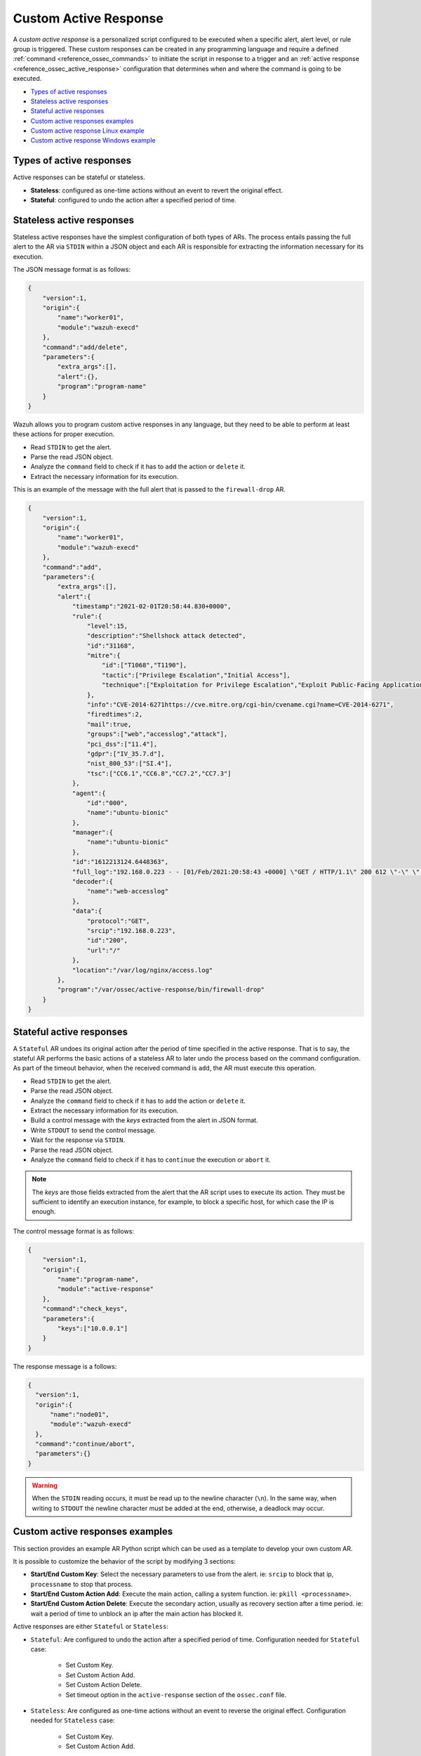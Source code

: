 .. Copyright (C) 2021 Wazuh, Inc.

.. _custom-active-response:

Custom Active Response
======================

A *custom active response* is a personalized script configured to be executed when a specific alert, alert level, or rule group is triggered. These custom responses can be created in any programming language and require a defined :ref:`command <reference_ossec_commands>` to initiate the script in response to a trigger and an :ref:`active response <reference_ossec_active_response>` configuration that determines when and where the command is going to be executed.


- `Types of active responses`_
- `Stateless active responses`_
- `Stateful active responses`_
- `Custom active responses examples`_
- `Custom active response Linux example`_
- `Custom active response Windows example`_

Types of active responses
-------------------------

Active responses can be stateful or stateless.

- **Stateless**: configured as one-time actions without an event to revert the original effect.

- **Stateful**: configured to undo the action after a specified period of time.

Stateless active responses
--------------------------

Stateless active responses have the simplest configuration of both types of ARs. The process entails passing the full alert to the AR via ``STDIN`` within a JSON object and each AR is responsible for extracting the information necessary for its execution.

The JSON message format is as follows:

.. code-block:: json

    {
        "version":1,
        "origin":{
            "name":"worker01",
            "module":"wazuh-execd"
        },
        "command":"add/delete",
        "parameters":{
            "extra_args":[],
            "alert":{},
            "program":"program-name"
        }
    }


Wazuh allows you to program custom active responses in any language, but they need to be able to perform at least these actions for proper execution.

- Read ``STDIN`` to get the alert.

- Parse the read JSON object.

- Analyze the ``command`` field to check if it has to ``add`` the action or ``delete`` it.

- Extract the necessary information for its execution.

This is an example of the message with the full alert that is passed to the ``firewall-drop`` AR.

.. code-block:: json

    {
        "version":1,
        "origin":{
            "name":"worker01",
            "module":"wazuh-execd"
        },
        "command":"add",
        "parameters":{
            "extra_args":[],
            "alert":{
                "timestamp":"2021-02-01T20:58:44.830+0000",
                "rule":{
                    "level":15,
                    "description":"Shellshock attack detected",
                    "id":"31168",
                    "mitre":{
                        "id":["T1068","T1190"],
                        "tactic":["Privilege Escalation","Initial Access"],
                        "technique":["Exploitation for Privilege Escalation","Exploit Public-Facing Application"]
                    },
                    "info":"CVE-2014-6271https://cve.mitre.org/cgi-bin/cvename.cgi?name=CVE-2014-6271",
                    "firedtimes":2,
                    "mail":true,
                    "groups":["web","accesslog","attack"],
                    "pci_dss":["11.4"],
                    "gdpr":["IV_35.7.d"],
                    "nist_800_53":["SI.4"],
                    "tsc":["CC6.1","CC6.8","CC7.2","CC7.3"]
                },
                "agent":{
                    "id":"000",
                    "name":"ubuntu-bionic"
                },
                "manager":{
                    "name":"ubuntu-bionic"
                },
                "id":"1612213124.6448363",
                "full_log":"192.168.0.223 - - [01/Feb/2021:20:58:43 +0000] \"GET / HTTP/1.1\" 200 612 \"-\" \"() { :; }; /bin/cat /etc/passwd\"",
                "decoder":{
                    "name":"web-accesslog"
                },
                "data":{
                    "protocol":"GET",
                    "srcip":"192.168.0.223",
                    "id":"200",
                    "url":"/"
                },
                "location":"/var/log/nginx/access.log"
            },
            "program":"/var/ossec/active-response/bin/firewall-drop"
        }
    }

Stateful active responses
-------------------------

A ``Stateful`` AR undoes its original action after the period of time specified in the active response. That is to say, the stateful AR performs the basic actions of a stateless AR to later undo the process based on the command configuration. As part of the timeout behavior, when the received command is ``add``, the AR must execute this operation.

- Read ``STDIN`` to get the alert.

- Parse the read JSON object.

- Analyze the ``command`` field to check if it has to ``add`` the action or ``delete`` it.

- Extract the necessary information for its execution.

- Build a control message with the *keys* extracted from the alert in JSON format.

- Write ``STDOUT`` to send the control message.

- Wait for the response via ``STDIN``.

- Parse the read JSON object.

- Analyze the ``command`` field to check if it has to ``continue`` the execution or ``abort`` it.

.. note::

  The *keys* are those fields extracted from the alert that the AR script uses to execute its action. They must be sufficient to identify an execution instance, for example, to block a specific host, for which case the IP is enough.

The control message format is as follows:

.. code-block:: json

    {
        "version":1,
        "origin":{
            "name":"program-name",
            "module":"active-response"
        },
        "command":"check_keys",
        "parameters":{
            "keys":["10.0.0.1"]
        }
    }

The response message is a follows:

.. code-block:: json

  {
    "version":1,
    "origin":{
        "name":"node01",
        "module":"wazuh-execd"
    },
    "command":"continue/abort",
    "parameters":{}
  }

.. warning::

    When the ``STDIN`` reading occurs, it must be read up to the newline character (``\n``). In the same way, when writing to ``STDOUT`` the newline character must be added at the end, otherwise, a deadlock may occur.

Custom active responses examples
--------------------------------

This section provides an example AR Python script which can be used as a template to develop your own custom AR.

It is possible to customize the behavior of the script by modifying 3 sections:

- **Start/End Custom Key**: Select the necessary parameters to use from the alert. ie: ``srcip`` to block that ip, ``processname`` to stop that process.

- **Start/End Custom Action Add**: Execute the main action, calling a system function. ie: ``pkill <processname>``.

- **Start/End Custom Action Delete**: Execute the secondary action, usually as recovery section after a time period. ie: wait a period of time to unblock an ip after the main action has blocked it.

Active responses are either ``Stateful`` or ``Stateless``:

- ``Stateful``: Are configured to undo the action after a specified period of time. Configuration needed for ``Stateful`` case:

      - Set Custom Key.

      - Set Custom Action Add.

      - Set Custom Action Delete.

      - Set timeout option in the ``active-response`` section of the ``ossec.conf`` file.

- ``Stateless``: Are configured as one-time actions without an event to reverse the original effect. Configuration needed for ``Stateless`` case:

      - Set Custom Key.

      - Set Custom Action Add.

Custom active response Linux example
------------------------------------

The following Python script creates a file with the rule id that triggered the AR and after 60 seconds it deletes the file.

.. code-block:: Python

    #!/usr/bin/python3
    # Copyright (C) 2015-2021, Wazuh Inc.
    # All rights reserved.

    # This program is free software; you can redistribute it
    # and/or modify it under the terms of the GNU General Public
    # License (version 2) as published by the FSF - Free Software
    # Foundation.

    import os
    import sys
    import json
    import datetime

    if os.name == 'nt':
    LOG_FILE = "C:\\Program Files (x86)\\ossec-agent\\active-response\\active-responses.log"
    else:
    LOG_FILE = "/var/ossec/logs/active-responses.log"

    ADD_COMMAND = 0
    DELETE_COMMAND = 1
    CONTINUE_COMMAND = 2
    ABORT_COMMAND = 3

    OS_SUCCESS = 0
    OS_INVALID = -1

    class message:
        def __init__(self):
            self.alert = ""
            self.command = 0


    def write_debug_file(ar_name, msg):
        with open(LOG_FILE, mode="a") as log_file:
            log_file.write(str(datetime.datetime.now().strftime('%Y-%m-%d %H:%M:%S')) + " " + ar_name + ": " + msg +"\n")


    def setup_and_check_message(argv):

        # get alert from stdin
        input_str = ""
        for line in sys.stdin:
            input_str = line
            break

        write_debug_file(argv[0], input_str)

        try:
            data = json.loads(input_str)
        except ValueError:
            write_debug_file(argv[0], 'Decoding JSON has failed, invalid input format')
            message.command = OS_INVALID
            return message

        message.alert = data

        command = data.get("command")

        if command == "add":
            message.command = ADD_COMMAND
        elif command == "delete":
            message.command = DELETE_COMMAND
        else:
            message.command = OS_INVALID
            write_debug_file(argv[0], 'Not valid command: ' + command)

        return message


    def send_keys_and_check_message(argv, keys):

        # build and send message with keys
        keys_msg = json.dumps({"version": 1,"origin":{"name": argv[0],"module":"active-response"},"command":"check_keys","parameters":{"keys":keys}})

        write_debug_file(argv[0], keys_msg)

        print(keys_msg)
        sys.stdout.flush()

        # read the response of previous message
        input_str = ""
        while True:
            line = sys.stdin.readline()
            if line:
                input_str = line
                break

        write_debug_file(argv[0], input_str)

        try:
            data = json.loads(input_str)
        except ValueError:
            write_debug_file(argv[0], 'Decoding JSON has failed, invalid input format')
            return message

        action = data.get("command")

        if "continue" == action:
            ret = CONTINUE_COMMAND
        elif "abort" == action:
            ret = ABORT_COMMAND
        else:
            ret = OS_INVALID
            write_debug_file(argv[0], "Invalid value of 'command'")

        return ret


    def main(argv):

        write_debug_file(argv[0], "Started")

        # validate json and get command
        msg = setup_and_check_message(argv)

        if msg.command < 0:
            sys.exit(OS_INVALID)

        if msg.command == ADD_COMMAND:

            """ Start Custom Key
            At this point, it is necessary to select the keys from the alert and add them into the keys array.
            """

            alert = msg.alert["parameters"]["alert"]
            keys = [alert["rule"]["id"]]

            """ End Custom Key """

            action = send_keys_and_check_message(argv, keys)

            # if necessary, abort execution
            if action != CONTINUE_COMMAND:

                if action == ABORT_COMMAND:
                    write_debug_file(argv[0], "Aborted")
                    sys.exit(OS_SUCCESS)
                else:
                    write_debug_file(argv[0], "Invalid command")
                    sys.exit(OS_INVALID)

            """ Start Custom Action Add """

            write_debug_file(argv[0], "Add")

            with open("ar-test-result.txt", mode="a") as test_file:
                test_file.write("Active response triggered by rule ID: " + str(keys) + "\n")

            """ End Custom Action Add """

        elif msg.command == DELETE_COMMAND:

            """ Start Custom Action Delete """

            write_debug_file(argv[0], "Delete")

            os.remove("ar-test-result.txt")

            """ End Custom Action Delete """

        else:
            write_debug_file(argv[0], "Invalid command")

        write_debug_file(argv[0], "Ended")

        sys.exit(OS_SUCCESS)


    if __name__ == "__main__":
        main(sys.argv)

In this case, the configurable sections contain:

- Start/End Custom Key: It tooks from the alert the rule id.

.. code-block:: Python

    alert = msg.alert["parameters"]["alert"]
    keys = [alert["rule"]["id"]]

- Start/End Custom Action Add: It creates the ``ar-test-result.txt`` file with this content: "Active response triggered by rule ID: XXX".

.. code-block:: Python

    with open("ar-test-result.txt", mode="a") as test_file:
        test_file.write("Active response triggered by rule ID: " + str(keys) + "\n")

- Start/End Custom Action Delete: It deletes the file once the timeout is triggered. The timeout action must be set in the ``active-response`` section of the ``ossec.conf`` file.

.. code-block:: Python

    os.remove("ar-test-result.txt")

- Manager ``ossec.conf``: This example configuration is triggered by rule id 591, but it could be any other filter.

.. code-block:: xml

    <command>
        <name>custom-ar</name>
        <executable>custom-ar.py</executable>
        <timeout_allowed>yes</timeout_allowed>
    </command>

    <active-response>
        <disabled>no</disabled>
        <command>custom-ar</command>
        <location>local</location>
        <rules_id>591</rules_id>
        <timeout>60</timeout>
    </active-response>

Custom active response Windows example
--------------------------------------

As Windows AR doesn't reconize Python scripts, these are two options to overcome this issue. First option is convert python scripts to executable application, and run a Python script through a Bash launcher is the second option.

Convert Python Scripts to Executable Application
^^^^^^^^^^^^^^^^^^^^^^^^^^^^^^^^^^^^^^^^^^^^^^^^

- The first option is to convert Python scripts into executable application. Use ``pyinstaller`` tool to convert Python script into executable files:

    #. Install PyInstaller from PyPI.

    #. Move to ``C:\Program Files (x86)\ossec-agent\active-response\bin\`` and run:

    .. code-block:: bash

        pyinstaller -F custom-ar.py

    #. Move the ``custom-ar.exe`` file to ``C:\Program Files (x86)\ossec-agent\active-response\bin\``.

    #. Update the manager ``ossec.conf`` with ``custom-ar.exe`` instead of ``custom-ar.py``:

    .. code-block:: xml

        <command>
            <name>custom-ar</name>
            <executable>custom-ar.exe</executable>
            <timeout_allowed>yes</timeout_allowed>
        </command>

  Expected result is run an application instead a Python script when AR trigger.

Run a Python Script Through a Bash Launcher
^^^^^^^^^^^^^^^^^^^^^^^^^^^^^^^^^^^^^^^^^^^

- The second option is to run the Python script through a bash launcher. In this case, the AR script will call ``launcher.cmd`` and the last one will works as a bridge calling the ``custom-ar.py``.

    #. Create a ``launcher.cmd`` file into ``C:\Program Files (x86)\ossec-agent\active-response\bin\`` with the following content:

    .. code-block:: console

        @echo off

        setlocal enableDelayedExpansion

        set ARPATH="%programfiles(x86)%\ossec-agent\active-response\bin\\"

        if "%~1" equ "" (
            call :read

            set aux=!input:*"extra_args":[=!
            for /f "tokens=1 delims=]" %%a in ("!aux!") do (
                set aux=%%a
            )
            set script=!aux:~1,-1!

            if exist "!ARPATH!!script!" (
                set aux=!input:*"command":=!
                for /f "tokens=1 delims=," %%a in ("!aux!") do (
                    set aux=%%a
                )
                set command=!aux:~1,-1!

                echo !input! >alert.txt

                start /b cmd /c "%~f0" child !script! !command!

                if "!command!" equ "add" (
                    call :wait keys.txt
                    echo(!output!
                    del keys.txt

                    call :read
                    echo !input! >result.txt
                )
            )
            exit /b
        )

        set "name=%~1"
        goto !name!


        :child
        copy nul pipe1.txt >nul
        copy nul pipe2.txt >nul

        "%~f0" launcher %~3 <pipe1.txt >pipe2.txt | python !ARPATH!%~2 <pipe2.txt >pipe1.txt

        del pipe1.txt pipe2.txt
        exit /b


        :launcher
        call :wait alert.txt
        echo(!output!
        del alert.txt

        if "%~2" equ "add" (
            call :read
            echo !input! >keys.txt

            call :wait result.txt
            echo(!output!
            del result.txt
        )
        exit /b


        :read
        set input=
        for /f "delims=" %%a in ('python -c "import sys; print(sys.stdin.readline())"') do (
            set input=%%a
        )
        exit /b


        :wait
        if exist "%*" (
            for /f "delims=" %%a in (%*) do (
                set output=%%a
            )
        ) else (
            goto :wait
        )
        exit /b

    #. Move the ``custom-ar.py`` file to ``C:\Program Files (x86)\ossec-agent\active-response\bin\``.

    #. Update the manager ``ossec.conf``, ``launcher.cmd`` will look for the name of the Python script to run in the option ``extra_args``:

    .. code-block:: xml

        <command>
            <name>custom-ar</name>
            <executable>launcher.cmd</executable>
            <extra_args>custom-ar.py</extra_args>
            <timeout_allowed>yes</timeout_allowed>
        </command>

        <active-response>
            <disabled>no</disabled>
            <command>custom-ar</command>
            <location>local</location>
            <rules_id>591</rules_id>
            <timeout>60</timeout>
        </active-response>

  .. note::

    The Python path must be included in the System user path. Look for it in the Windows ``Environment Variables``.

  Expected result is run any windows script through ``launcher.cmd`` script, when AR is trigger.
